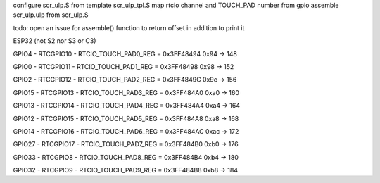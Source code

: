 configure scr_ulp.S from template scr_ulp_tpl.S
map rtcio channel and TOUCH_PAD number from gpio
assemble scr_ulp.ulp from scr_ulp.S

todo: open an issue for assemble() function to return offset in addition to print it

ESP32 (not S2 nor S3 or C3)

GPIO4 - RTCGPIO10 - RTCIO_TOUCH_PAD0_REG = 0x3FF48494 
0x94 -> 148

GPIO0 - RTCGPIO11 - RTCIO_TOUCH_PAD1_REG = 0x3FF48498 
0x98 -> 152

GPIO2 - RTCGPIO12 - RTCIO_TOUCH_PAD2_REG = 0x3FF4849C 
0x9c -> 156

GPIO15 - RTCGPIO13 - RTCIO_TOUCH_PAD3_REG = 0x3FF484A0 
0xa0 -> 160

GPIO13 - RTCGPIO14 - RTCIO_TOUCH_PAD4_REG = 0x3FF484A4 
0xa4 -> 164

GPIO12 - RTCGPIO15 - RTCIO_TOUCH_PAD5_REG = 0x3FF484A8 
0xa8 -> 168

GPIO14 - RTCGPIO16 - RTCIO_TOUCH_PAD6_REG = 0x3FF484AC 
0xac -> 172

GPIO27 - RTCGPIO17 - RTCIO_TOUCH_PAD7_REG = 0x3FF484B0 
0xb0 -> 176

GPIO33 - RTCGPIO8 - RTCIO_TOUCH_PAD8_REG = 0x3FF484B4 
0xb4 -> 180

GPIO32 - RTCGPIO9 - RTCIO_TOUCH_PAD9_REG = 0x3FF484B8 
0xb8 -> 184
